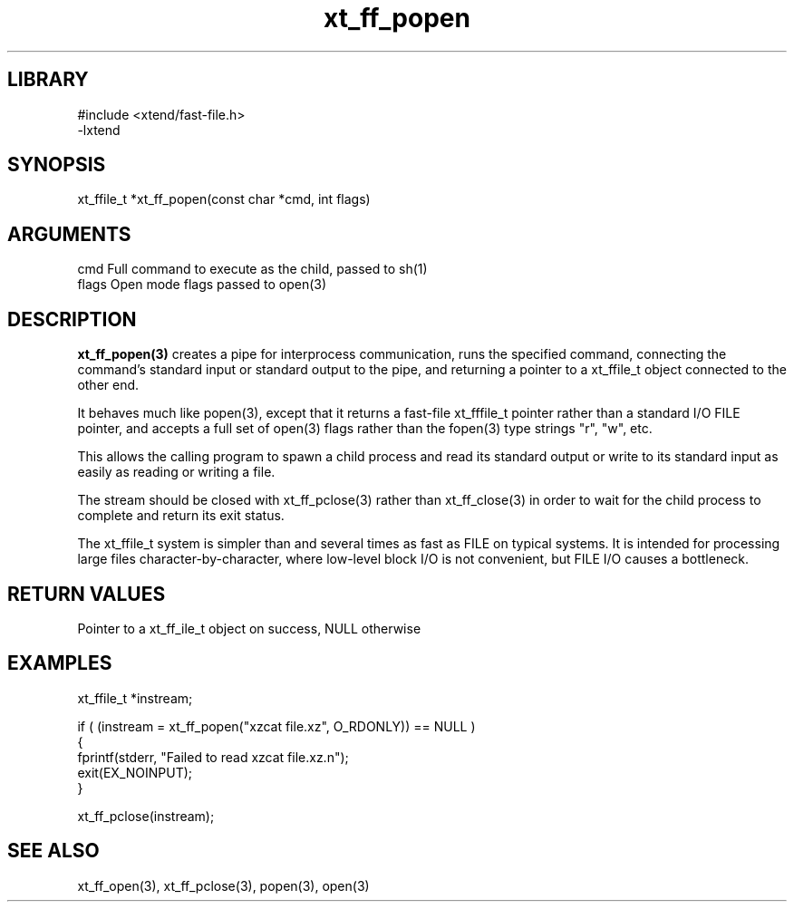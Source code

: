 \" Generated by c2man from xt_ff_popen.c
.TH xt_ff_popen 3

.SH LIBRARY
\" Indicate #includes, library name, -L and -l flags
.nf
.na
#include <xtend/fast-file.h>
-lxtend
.ad
.fi

\" Convention:
\" Underline anything that is typed verbatim - commands, etc.
.SH SYNOPSIS
.PP
.nf
.na
xt_ffile_t *xt_ff_popen(const char *cmd, int flags)
.ad
.fi

.SH ARGUMENTS
.nf
.na
cmd     Full command to execute as the child, passed to sh(1)
flags   Open mode flags passed to open(3)
.ad
.fi

.SH DESCRIPTION

.B xt_ff_popen(3)
creates a pipe for interprocess communication, runs the specified
command, connecting the command's standard input or standard
output to the pipe, and returning a pointer to a xt_ffile_t object
connected to the other end.

It behaves much like popen(3), except that it returns a fast-file
xt_fffile_t pointer rather than a standard I/O FILE pointer, and
accepts a full set of open(3) flags rather than the fopen(3)
type strings "r", "w", etc.

This allows the calling program to spawn a child process
and read its standard output or write to its standard input as
easily as reading or writing a file.

The stream should be closed with xt_ff_pclose(3) rather than xt_ff_close(3)
in order to wait for the child process to complete and return its
exit status.

The xt_ffile_t system is simpler than and several times as
fast as FILE on typical systems.  It is intended for processing
large files character-by-character, where low-level block I/O
is not convenient, but FILE I/O causes a bottleneck.

.SH RETURN VALUES

Pointer to a xt_ff_ile_t object on success, NULL otherwise

.SH EXAMPLES
.nf
.na

xt_ffile_t *instream;

if ( (instream = xt_ff_popen("xzcat file.xz", O_RDONLY)) == NULL )
{
    fprintf(stderr, "Failed to read xzcat file.xz.n");
    exit(EX_NOINPUT);
}

xt_ff_pclose(instream);
.ad
.fi

.SH SEE ALSO

xt_ff_open(3), xt_ff_pclose(3), popen(3), open(3)

